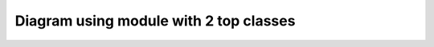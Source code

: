 Diagram using module with 2 top classes
=======================================

.. inheritance-diagram::
    dummy.test
    :top-classes: dummy.test.B, dummy.test.C
